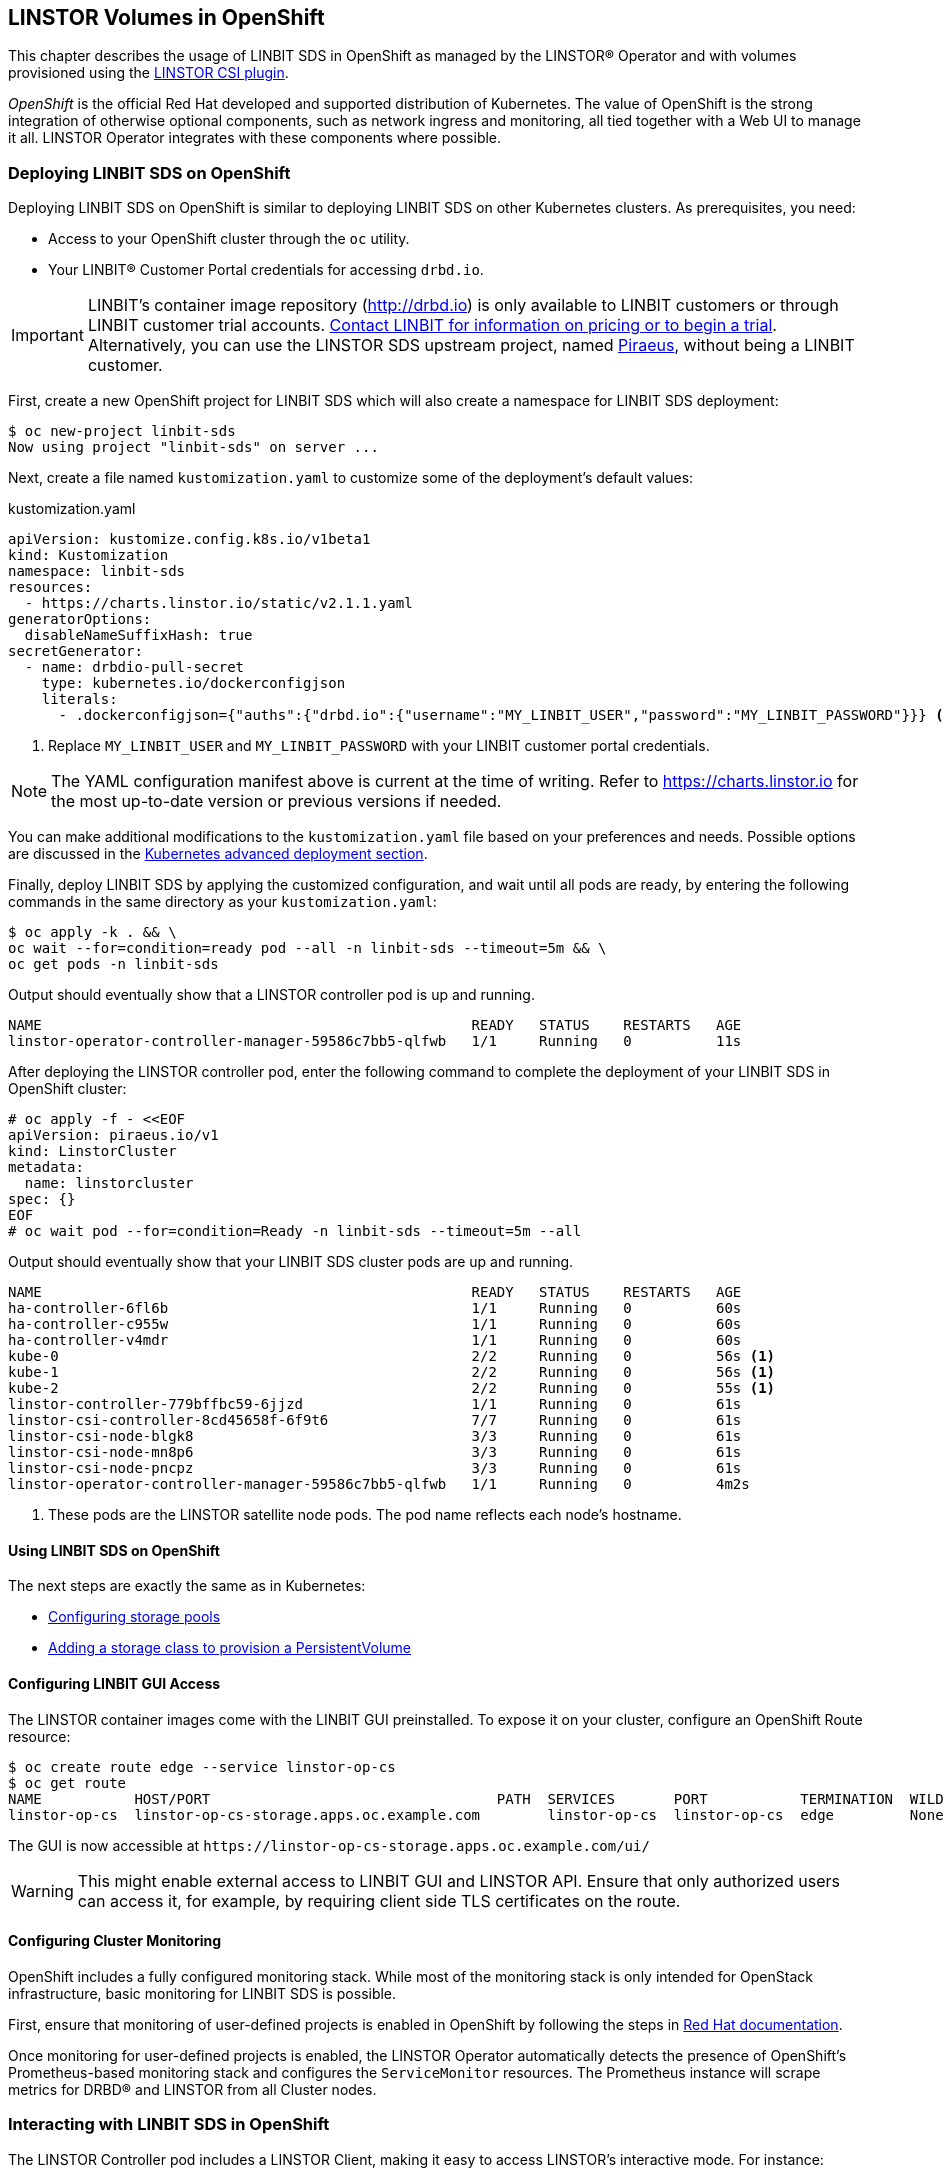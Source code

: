 [[ch-openshift]]
== LINSTOR Volumes in OpenShift

This chapter describes the usage of LINBIT SDS in
OpenShift as managed by the LINSTOR(R) Operator and with volumes provisioned using the
https://github.com/LINBIT/linstor-csi[LINSTOR CSI plugin].

_OpenShift_ is the official Red Hat developed and supported
distribution of Kubernetes. The value of OpenShift is the strong integration
of otherwise optional components, such as network ingress and monitoring, all
tied together with a Web UI to manage it all. LINSTOR Operator integrates with
these components where possible.

[[s-openshift-deploy]]
=== Deploying LINBIT SDS on OpenShift

Deploying LINBIT SDS on OpenShift is similar to deploying LINBIT SDS on other
Kubernetes clusters. As prerequisites, you need:

* Access to your OpenShift cluster through the `oc` utility.
* Your LINBIT(R) Customer Portal credentials for accessing `drbd.io`.

IMPORTANT: LINBIT's container image repository (http://drbd.io) is only available to LINBIT
customers or through LINBIT customer trial accounts.
link:https://linbit.com/contact-us/[Contact LINBIT for information on pricing or to begin a
trial]. Alternatively, you can use the LINSTOR SDS upstream project, named
link:https://github.com/piraeusdatastore/piraeus-operator[Piraeus], without being a LINBIT
customer.

First, create a new OpenShift project for LINBIT SDS which will also create a namespace for
LINBIT SDS deployment:

----
$ oc new-project linbit-sds
Now using project "linbit-sds" on server ...
----

Next, create a file named `kustomization.yaml` to customize some of the deployment's default
values:

[source,yaml]
.kustomization.yaml
----
apiVersion: kustomize.config.k8s.io/v1beta1
kind: Kustomization
namespace: linbit-sds
resources:
  - https://charts.linstor.io/static/v2.1.1.yaml
generatorOptions:
  disableNameSuffixHash: true
secretGenerator:
  - name: drbdio-pull-secret
    type: kubernetes.io/dockerconfigjson
    literals:
      - .dockerconfigjson={"auths":{"drbd.io":{"username":"MY_LINBIT_USER","password":"MY_LINBIT_PASSWORD"}}} <1>
----

<1> Replace `MY_LINBIT_USER` and `MY_LINBIT_PASSWORD` with your LINBIT customer portal
credentials.

NOTE: The YAML configuration manifest above is current at the time of writing. Refer to
https://charts.linstor.io for the most up-to-date version or previous versions if needed.

You can make additional modifications to the `kustomization.yaml` file based on your
preferences and needs. Possible options are discussed in the
<<s-kubernetes-advanced-deployments,Kubernetes advanced deployment section>>.

Finally, deploy LINBIT SDS by applying the customized configuration, and wait until all pods are
ready, by entering the following commands in the same directory as your `kustomization.yaml`:

----
$ oc apply -k . && \
oc wait --for=condition=ready pod --all -n linbit-sds --timeout=5m && \
oc get pods -n linbit-sds
----

Output should eventually show that a LINSTOR controller pod is up and running.

----
NAME                                                   READY   STATUS    RESTARTS   AGE
linstor-operator-controller-manager-59586c7bb5-qlfwb   1/1     Running   0          11s
----

After deploying the LINSTOR controller pod, enter the following command to complete the
deployment of your LINBIT SDS in OpenShift cluster:

----
# oc apply -f - <<EOF
apiVersion: piraeus.io/v1
kind: LinstorCluster
metadata:
  name: linstorcluster
spec: {}
EOF
# oc wait pod --for=condition=Ready -n linbit-sds --timeout=5m --all
----

Output should eventually show that your LINBIT SDS cluster pods are up and running.

----
NAME                                                   READY   STATUS    RESTARTS   AGE
ha-controller-6fl6b                                    1/1     Running   0          60s
ha-controller-c955w                                    1/1     Running   0          60s
ha-controller-v4mdr                                    1/1     Running   0          60s
kube-0                                                 2/2     Running   0          56s <1>
kube-1                                                 2/2     Running   0          56s <1>
kube-2                                                 2/2     Running   0          55s <1>
linstor-controller-779bffbc59-6jjzd                    1/1     Running   0          61s
linstor-csi-controller-8cd45658f-6f9t6                 7/7     Running   0          61s
linstor-csi-node-blgk8                                 3/3     Running   0          61s
linstor-csi-node-mn8p6                                 3/3     Running   0          61s
linstor-csi-node-pncpz                                 3/3     Running   0          61s
linstor-operator-controller-manager-59586c7bb5-qlfwb   1/1     Running   0          4m2s
----

<1> These pods are the LINSTOR satellite node pods. The pod name reflects each node's hostname.

==== Using LINBIT SDS on OpenShift

The next steps are exactly the same as in Kubernetes:

* <<s-kubernetes-storage,Configuring storage pools>>
* <<s-kubernetes-basic-configuration-and-deployment,Adding a storage class to provision a PersistentVolume>>

==== Configuring LINBIT GUI Access

The LINSTOR container images come with the LINBIT GUI preinstalled. To
expose it on your cluster, configure an OpenShift Route resource:

----
$ oc create route edge --service linstor-op-cs
$ oc get route
NAME           HOST/PORT                                  PATH  SERVICES       PORT           TERMINATION  WILDCARD
linstor-op-cs  linstor-op-cs-storage.apps.oc.example.com        linstor-op-cs  linstor-op-cs  edge         None
----

The GUI is now accessible at `+https://linstor-op-cs-storage.apps.oc.example.com/ui/+`

WARNING: This might enable external access to LINBIT GUI and LINSTOR API.
Ensure that only authorized users can access it, for example, by
requiring client side TLS certificates on the route.

==== Configuring Cluster Monitoring

OpenShift includes a fully configured monitoring stack. While most of
the monitoring stack is only intended for OpenStack infrastructure, basic
monitoring for LINBIT SDS is possible.

First, ensure that monitoring of user-defined projects is enabled in OpenShift
by following the steps in
https://docs.openshift.com/container-platform/4.6/monitoring/enabling-monitoring-for-user-defined-projects.html[Red Hat documentation].

Once monitoring for user-defined projects is enabled, the LINSTOR Operator
automatically detects the presence of OpenShift's Prometheus-based monitoring
stack and configures the `ServiceMonitor` resources. The Prometheus instance
will scrape metrics for DRBD(R) and LINSTOR from all Cluster nodes.

=== Interacting with LINBIT SDS in OpenShift

The LINSTOR Controller pod includes a LINSTOR Client,
making it easy to access LINSTOR's interactive mode. For instance:

----
$ oc exec -it deployment/linstor-op-cs-controller -- linstor interactive
LINSTOR ==> ...
----

This should only be necessary for investigating problems and accessing advanced functionality.
Regular operation such as creating volumes should be achieved through the
<<s-kubernetes-basic-configuration-and-deployment,Kubernetes integration>>.
